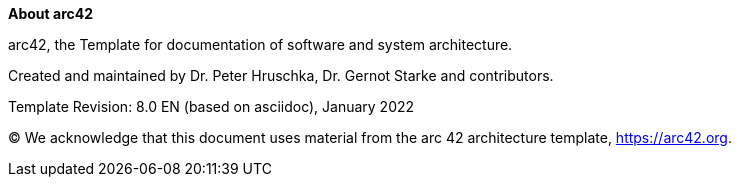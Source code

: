 :homepage: https://arc42.org

:keywords: software-architecture, documentation, template, arc42

:numbered!:
**About arc42**

[role="lead"]
arc42, the Template for documentation of software and system architecture.

Created and maintained by Dr. Peter Hruschka, Dr. Gernot Starke and contributors.

Template Revision: 8.0 EN (based on asciidoc), January 2022

(C)
We acknowledge that this document uses material from the arc 42 architecture template, https://arc42.org.

